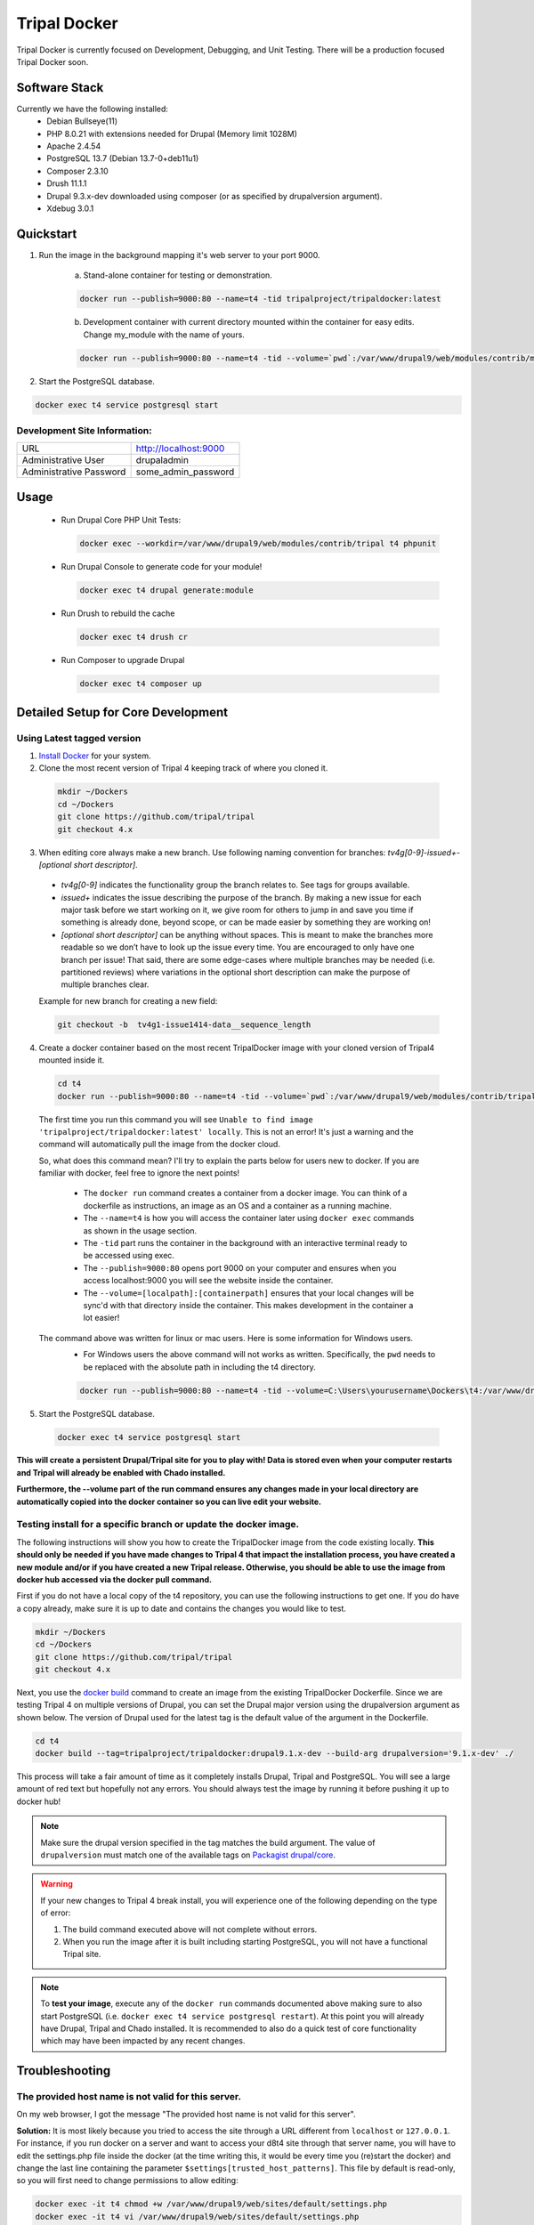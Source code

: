 Tripal Docker
================

Tripal Docker is currently focused on Development, Debugging, and Unit Testing. There will be a production focused Tripal Docker soon.

Software Stack
--------------

Currently we have the following installed:
 - Debian Bullseye(11)
 - PHP 8.0.21 with extensions needed for Drupal (Memory limit 1028M)
 - Apache 2.4.54
 - PostgreSQL 13.7 (Debian 13.7-0+deb11u1)
 - Composer 2.3.10
 - Drush 11.1.1
 - Drupal 9.3.x-dev downloaded using composer (or as specified by drupalversion argument).
 - Xdebug 3.0.1

Quickstart
----------

1. Run the image in the background mapping it's web server to your port 9000.

    a) Stand-alone container for testing or demonstration.

    .. code::

      docker run --publish=9000:80 --name=t4 -tid tripalproject/tripaldocker:latest

    b) Development container with current directory mounted within the container for easy edits. Change my_module with the name of yours.

    .. code::

      docker run --publish=9000:80 --name=t4 -tid --volume=`pwd`:/var/www/drupal9/web/modules/contrib/my_module tripalproject/tripaldocker:latest

2. Start the PostgreSQL database.

.. code::

  docker exec t4 service postgresql start


Development Site Information:
^^^^^^^^^^^^^^^^^^^^^^^^^^^^^^

+-------------------------+-----------------------+
| URL                     | http://localhost:9000 |
+-------------------------+-----------------------+
| Administrative User     | drupaladmin           |
+-------------------------+-----------------------+
| Administrative Password | some_admin_password   |
+-------------------------+-----------------------+


Usage
----------

 - Run Drupal Core PHP Unit Tests:

   .. code::

    docker exec --workdir=/var/www/drupal9/web/modules/contrib/tripal t4 phpunit

 - Run Drupal Console to generate code for your module!

   .. code::

    docker exec t4 drupal generate:module

 - Run Drush to rebuild the cache

   .. code::

    docker exec t4 drush cr

 - Run Composer to upgrade Drupal

   .. code::

    docker exec t4 composer up

Detailed Setup for Core Development
------------------------------------

Using Latest tagged version
^^^^^^^^^^^^^^^^^^^^^^^^^^^^^

1. `Install Docker <https://docs.docker.com/get-docker>`_ for your system.

2. Clone the most recent version of Tripal 4 keeping track of where you cloned it.

  .. code-block:: bash

    mkdir ~/Dockers
    cd ~/Dockers
    git clone https://github.com/tripal/tripal
    git checkout 4.x

3. When editing core always make a new branch. Use following naming convention for branches: `tv4g[0-9]-issue\d+-[optional short descriptor]`.

  - `tv4g[0-9]` indicates the functionality group the branch relates to. See tags for groups available.
  - `issue\d+` indicates the issue describing the purpose of the branch. By making a new issue for each major task before we start working on it, we give room for others to jump in and save you time if something is already done, beyond scope, or can be made easier by something they are working on!
  - `[optional short descriptor]` can be anything without spaces. This is meant to make the branches more readable so we don’t have to look up the issue every time. You are encouraged to only have one branch per issue! That said, there are some edge-cases where multiple branches may be needed (i.e. partitioned reviews) where variations in the optional short description can make the purpose of multiple branches clear.

  Example for new branch for creating a new field:

  .. code-block:: bash

    git checkout -b  tv4g1-issue1414-data__sequence_length


4. Create a docker container based on the most recent TripalDocker image with your cloned version of Tripal4 mounted inside it.

  .. code-block:: bash

    cd t4
    docker run --publish=9000:80 --name=t4 -tid --volume=`pwd`:/var/www/drupal9/web/modules/contrib/tripal tripalproject/tripaldocker:latest

  The first time you run this command you will see ``Unable to find image 'tripalproject/tripaldocker:latest' locally``. This is not an error! It's just a warning and the command will automatically pull the image from the docker cloud.

  So, what does this command mean? I'll try to explain the parts below for users new to docker. If you are familiar with docker, feel free to ignore the next points!

   - The ``docker run`` command creates a container from a docker image. You can think of a dockerfile as instructions, an image as an OS and a container as a running machine.
   - The ``--name=t4`` is how you will access the container later using ``docker exec`` commands as shown in the usage section.
   - The ``-tid`` part runs the container in the background with an interactive terminal ready to be accessed using exec.
   - The ``--publish=9000:80`` opens port 9000 on your computer and ensures when you access localhost:9000 you will see the website inside the container.
   - The ``--volume=[localpath]:[containerpath]`` ensures that your local changes will be sync'd with that directory inside the container. This makes development in the container a lot easier!

  The command above was written for linux or mac users. Here is some information for Windows users.
   - For Windows users the above command will not works as written. Specifically, the ``pwd`` needs to be replaced with the absolute path in including the t4 directory.

   .. code-block:: bash

    docker run --publish=9000:80 --name=t4 -tid --volume=C:\Users\yourusername\Dockers\t4:/var/www/drupal9/web/modules/contrib/tripal tripalproject/tripaldocker:latest``

5. Start the PostgreSQL database.

  .. code-block:: bash

    docker exec t4 service postgresql start

**This will create a persistent Drupal/Tripal site for you to play with! Data is stored even when your computer restarts and Tripal will already be enabled with Chado installed.**

**Furthermore, the --volume part of the run command ensures any changes made in your local directory are automatically copied into the docker container so you can live edit your website.**

Testing install for a specific branch or update the docker image.
^^^^^^^^^^^^^^^^^^^^^^^^^^^^^^^^^^^^^^^^^^^^^^^^^^^^^^^^^^^^^^^^^^^^^^^^^^^^

The following instructions will show you how to create the TripalDocker image from the code existing locally. **This should only be needed if you have made changes to Tripal 4 that impact the installation process, you have created a new module and/or if you have created a new Tripal release. Otherwise, you should be able to use the image from docker hub accessed via the docker pull command.**

First if you do not have a local copy of the t4 repository, you can use the following instructions to get one. If you do have a copy already, make sure it is up to date and contains the changes you would like to test.

.. code-block:: bash

  mkdir ~/Dockers
  cd ~/Dockers
  git clone https://github.com/tripal/tripal
  git checkout 4.x

Next, you use the `docker build <https://docs.docker.com/engine/reference/commandline/build/>`_ command to create an image from the existing TripalDocker Dockerfile. Since we are testing Tripal 4 on multiple versions of Drupal, you can set the Drupal major version using the drupalversion argument as shown below. The version of Drupal used for the latest tag is the default value of the argument in the Dockerfile.

.. code-block:: bash

  cd t4
  docker build --tag=tripalproject/tripaldocker:drupal9.1.x-dev --build-arg drupalversion='9.1.x-dev' ./

This process will take a fair amount of time as it completely installs Drupal, Tripal and PostgreSQL. You will see a large amount of red text but hopefully not any errors. You should always test the image by running it before pushing it up to docker hub!

.. note::

  Make sure the drupal version specified in the tag matches the build argument. The value of ``drupalversion`` must match one of the available tags on `Packagist drupal/core <https://packagist.org/packages/drupal/core>`_.

.. warning::

  If your new changes to Tripal 4 break install, you will experience one of the following depending on the type of error:

  1. The build command executed above will not complete without errors.
  2. When you run the image after it is built including starting PostgreSQL, you will not have a functional Tripal site.

.. note::

  To **test your image**, execute any of the ``docker run`` commands documented above making sure to also start PostgreSQL (i.e. ``docker exec t4 service postgresql restart``). At this point you will already have Drupal, Tripal and Chado installed. It is recommended to also do a quick test of core functionality which may have been impacted by any recent changes.

Troubleshooting
---------------

The provided host name is not valid for this server.
^^^^^^^^^^^^^^^^^^^^^^^^^^^^^^^^^^^^^^^^^^^^^^^^^^^^^^^
On my web browser, I got the message "The provided host name is not valid for this server".

**Solution:** It is most likely because you tried to access the site through a URL different from ``localhost`` or ``127.0.0.1``. For instance, if you run docker on a server and want to access your d8t4 site through that server name, you will have to edit the settings.php file inside the docker (at the time writing this, it would be every time you (re)start the docker) and change the last line containing the parameter ``$settings[trusted_host_patterns]``. This file by default is read-only, so you will first need to change permissions to allow editing:

.. code::

  docker exec -it t4 chmod +w /var/www/drupal9/web/sites/default/settings.php
  docker exec -it t4 vi /var/www/drupal9/web/sites/default/settings.php

For instance, if your server name is ``www.yourservername.org``:

.. code::

  $settings[trusted_host_patterns] = [ '^localhost$', '^127\.0\.0\.1$', '^www\.yourservername\.org$', ];

Not seeing recent functionality or fixes.
^^^^^^^^^^^^^^^^^^^^^^^^^^^^^^^^^^^^^^^^^^^

As Tripal 4 is currently under rapid development, this could be due to not using the most up to date docker image available. The following instructions can be used to confirm you are using the most recent image.

.. code-block:: bash

  docker rm --force t4
  docker rmi tripalproject/tripaldocker:latest
  docker pull tripalproject/tripaldocker:latest

At this point, you can follow up with the appropriate ``docker run`` command. If your run command mounts the current directory through the ``--volume`` parameter then make sure you are in a copy of the t4 repository on the main branch with the most recent changes pulled.

Debugging
---------

Xdebug: Overview
^^^^^^^^^^^^^^^^
There is an optional Xdebug configuration available for use in debugging Tripal 4.
It is disabled by default. Currently, the Docker ships with three modes available:

`Develop <https://xdebug.org/docs/develop>`_
  Adds developer aids to provide "better error messages and obtain more information from PHP's built-in functions".

`Debug <https://xdebug.org/docs/step_debug>`_
  Adds the ability to interactively walk through the code.

`Profile <https://xdebug.org/docs/profiler>`_
  Adds the ability to "find bottlenecks in your script and visualize those with an external tool".

To enable Xdebug, issue the following command:

.. code::

  docker exec --workdir=/var/www/drupal9/web/modules/contrib/tripal t4 xdebug_toggle.sh

This will toggle the Xdebug configuration file and restart Apache. You should use this command to disable Xdebug if it is enabled prior to running PHPUnit Tests as it seriously impacts test run duration (approximately 8 times longer).


There is an Xdebug extension available for most modern browsers that will let you dynamically trigger different debugging modes. For instance, profiling should only be used when you want to generate profiling data, as this can be quite compute intensive and may generate large files for a single page load.
The extension places an interactive Xdebug icon in the URL bar where you can select which mode you'd like to trigger.

Xdebug: Step debugging
^^^^^^^^^^^^^^^^^^^^^^

Step debugging occurs in your IDE, such as Netbeans, PhpStorm, or Visual Studio Code.
There will typically already be a debugging functionality built-in to these IDEs, or they can be installed with an extension.
Visual Studio Code, for example, has a suitable debugging suite by default.
This documentation will cover Visual Studio Code, but the configuration options should be similar in other IDEs.

The debugging functionality can be found in VS Code on the sidebar, the icon looks like a bug and a triangle.
A new configuration should be made using PHP. The following options can be used for basic interaction with Xdebug:
.. code::

  {
    "version": "0.2.0",
    "configurations": [
        {
            "name": "Listen for Xdebug",
            "type": "php",
            "request": "launch",
            "port": 9003,
            "pathMappings": { "/var/www/drupal9/web/modules/contrib/tripal": "~/Dockers/t4" }
        }
    ]
  }

The important parameter here is `pathMappings` which will allow Xdebug and your IDE know which paths on the host and in the Docker VM coorespond to eachother.
The first path listed is the one within the Docker and should point to the Tripal directory. The seocnd path is the one on your local host machine where you
installed the repo and built the Docker image. If you followed the instructions above, this should be in your user folder under `~/Dockers/t4`.

9003 is the default port and should only be changed if 9003 is already in use on your host system.

With this configuration saved, the Play button can be pressed to enable this configuration and have your IDE listen for incoming connections from the Xdebug PHP extension.

More info can be found for VS Code's step debugging facility in `VS Code's documentation <https://code.visualstudio.com/docs/editor/debugging>`_.

Xdebug: Profiling
^^^^^^^^^^^^^^^^^

Profiling the code execution can be useful to detect if certain functions are acting as bottlenecks or if functions are being called too many times, such as in an unintended loop.
The default configuration, when profiling is enabled by selecting it in the Xdebug browser extension, will generate output files in the specified directory.

To view these files, we recommend using Webgrind. It can be launched as a separate Docker image using the following command:

.. code::

  docker run --rm -v ~/Dockers/t4/tripaldocker/xdebug_output:/tmp -v ~/Dockers/t4:/host -p 8081:80 jokkedk/webgrind:latest

You may need to adjust the paths given in the command above, similar to when setting up the pathMappings for step debugging earlier.
